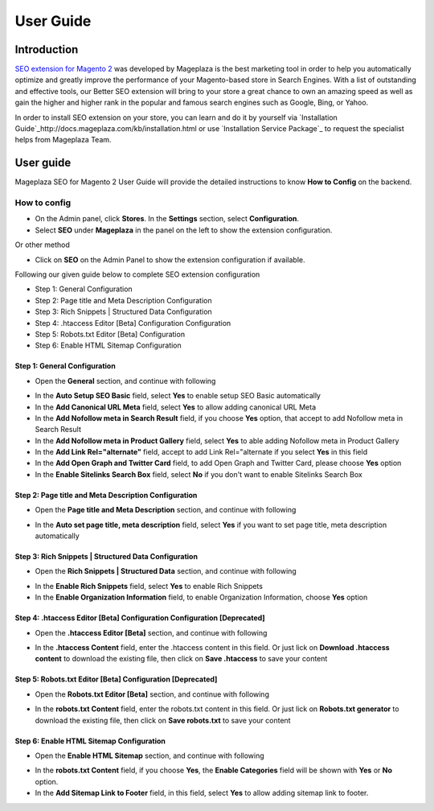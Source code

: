 ===========
User Guide
===========

Introduction
--------------

`SEO extension for Magento 2`_ was developed by Mageplaza is the best marketing tool in order to help you automatically optimize and  greatly improve the performance of your Magento-based store in Search Engines. With a list of outstanding and effective tools, our Better SEO extension will bring to your store a great chance to own an amazing speed as well as gain the higher and higher rank in the popular and famous search engines such as Google, Bing, or Yahoo.

In order to install SEO extension on your store, you can learn and do it by yourself via `Installation Guide`_http://docs.mageplaza.com/kb/installation.html or use `Installation Service Package`_ to request the specialist helps from Mageplaza Team.

User guide
---------------

Mageplaza SEO for Magento 2 User Guide will provide the detailed instructions to know **How to Config** on the backend.

How to config
^^^^^^^^^^^^^^^^^

* On the Admin panel, click **Stores**. In the **Settings** section, select **Configuration**.
* Select **SEO** under **Mageplaza** in the panel on the left to show the extension configuration.

Or other method

* Click on **SEO** on the Admin Panel to show the extension configuration if available.

.. image::  https://i.imgur.com/tCWzJSy.png

Following our given guide below to complete SEO extension configuration

* Step 1: General Configuration
* Step 2: Page title and Meta Description Configuration
* Step 3: Rich Snippets | Structured Data Configuration
* Step 4: .htaccess Editor [Beta] Configuration Configuration
* Step 5: Robots.txt Editor [Beta] Configuration
* Step 6: Enable HTML Sitemap Configuration

Step 1: General Configuration
```````````````````````````````````
* Open the **General** section, and continue with following

.. image::  https://i.imgur.com/uRBl8AK.png

* In the **Auto Setup SEO Basic** field, select **Yes** to enable setup SEO Basic automatically
* In the **Add Canonical URL Meta** field, select **Yes** to allow adding canonical URL Meta
* In the **Add Nofollow meta in Search Result** field, if you choose **Yes** option, that accept to add Nofollow meta in Search Result
* In the **Add Nofollow meta in Product Gallery** field, select **Yes** to able adding Nofollow meta in Product Gallery
* In the **Add Link Rel="alternate"** field, accept to add Link Rel="alternate if you select **Yes** in this field
* In the **Add Open Graph and Twitter Card** field, to add Open Graph and Twitter Card, please choose **Yes** option
* In the **Enable Sitelinks Search Box** field, select **No** if you don't want to enable Sitelinks Search Box


Step 2: Page title and Meta Description Configuration
````````````````````````````````````````````````````````````
* Open the **Page title and Meta Description** section, and continue with following

.. image::  https://i.imgur.com/nzmB1eh.png

* In the **Auto set page title, meta description** field, select **Yes** if you want to set page title, meta description automatically


Step 3: Rich Snippets | Structured Data Configuration
`````````````````````````````````````````````````````````
* Open the **Rich Snippets | Structured Data** section, and continue with following

.. image::  https://i.imgur.com/4SQHxQj.png

* In the **Enable Rich Snippets** field, select **Yes** to enable Rich Snippets
* In the **Enable Organization Information** field, to enable Organization Information, choose **Yes** option


Step 4: .htaccess Editor [Beta] Configuration Configuration [Deprecated]
```````````````````````````````````````````````````````````````````````````
* Open the **.htaccess Editor [Beta]** section, and continue with following

.. image::  https://i.imgur.com/s2iGwMJ.png

* In the **.htaccess Content** field, enter the .htaccess content in this field. Or just lick on **Download .htaccess content** to download the existing file, then click on **Save .htaccess** to save your content


Step 5: Robots.txt Editor [Beta] Configuration [Deprecated]
````````````````````````````````````````````````````````````
* Open the **Robots.txt Editor [Beta]** section, and continue with following

.. image::  https://i.imgur.com/02MKhyf.png

* In the **robots.txt Content** field, enter the robots.txt content in this field. Or just lick on **Robots.txt generator** to download the existing file, then click on **Save robots.txt** to save your content


Step 6: Enable HTML Sitemap Configuration
```````````````````````````````````````````````
* Open the **Enable HTML Sitemap** section, and continue with following

.. image::  https://i.imgur.com/VoGrQge.png

* In the **robots.txt Content** field, if you choose **Yes**, the **Enable Categories** field will be shown with **Yes** or **No** option. 
* In the **Add Sitemap Link to Footer** field, in this field, select **Yes** to allow adding sitemap link to footer.

.. _SEO extension for Magento 2: https://www.mageplaza.com/magento-2-seo-extension/

